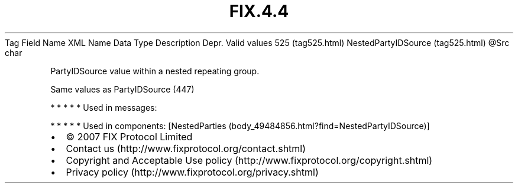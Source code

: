 .TH FIX.4.4 "" "" "Tag #525"
Tag
Field Name
XML Name
Data Type
Description
Depr.
Valid values
525 (tag525.html)
NestedPartyIDSource (tag525.html)
\@Src
char
.PP
PartyIDSource value within a nested repeating group.
.PP
Same values as PartyIDSource (447)
.PP
   *   *   *   *   *
Used in messages:
.PP
   *   *   *   *   *
Used in components:
[NestedParties (body_49484856.html?find=NestedPartyIDSource)]

.PD 0
.P
.PD

.PP
.PP
.IP \[bu] 2
© 2007 FIX Protocol Limited
.IP \[bu] 2
Contact us (http://www.fixprotocol.org/contact.shtml)
.IP \[bu] 2
Copyright and Acceptable Use policy (http://www.fixprotocol.org/copyright.shtml)
.IP \[bu] 2
Privacy policy (http://www.fixprotocol.org/privacy.shtml)
